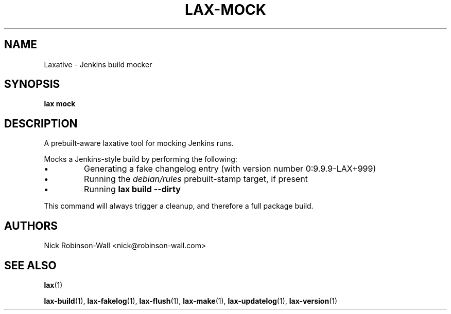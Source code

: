 .TH LAX-MOCK "1" "August 2012" "lax #VERSION#" "Laxative manual"
.SH NAME
Laxative - Jenkins build mocker
.SH SYNOPSIS
.B lax mock
.SH DESCRIPTION
A prebuilt-aware laxative tool for mocking Jenkins runs.

Mocks a Jenkins-style build by performing the following:

.IP \(bu
Generating a fake changelog entry (with version number 0:9.9.9-LAX+999)
.IP \(bu
Running the
.I debian/rules
prebuilt-stamp target, if present
.IP \(bu
Running
.B lax build --dirty
.PP
This command will always trigger a cleanup, and therefore a full package build.
.SH AUTHORS
Nick Robinson-Wall <nick@robinson-wall.com>

.SH SEE ALSO
.BR lax (1)

.BR lax-build (1),
.BR lax-fakelog (1),
.BR lax-flush (1),
.BR lax-make (1),
.BR lax-updatelog (1),
.BR lax-version (1)
